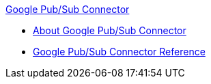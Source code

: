 .xref:index.adoc[Google Pub/Sub Connector]
* xref:index.adoc[About Google Pub/Sub Connector]
* xref:google-pubsub-connector-reference.adoc[Google Pub/Sub Connector Reference]

